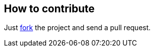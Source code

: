 == How to contribute

Just https://github.com/sebhoss/superpom/fork[fork] the project and send a pull request.